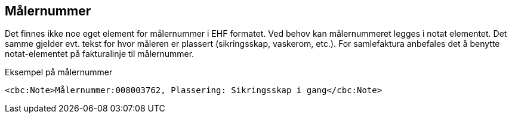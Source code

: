 
[[målernr]]
== Målernummer

Det finnes ikke noe eget element for målernummer i EHF formatet. Ved behov kan målernummeret legges i notat elementet. Det samme gjelder evt. tekst for hvor måleren er plassert (sikringsskap, vaskerom, etc.).
For samlefaktura anbefales det å benytte notat-elementet på fakturalinje til målernummer.

[source,xml]
.Eksempel på målernummer
----
<cbc:Note>Målernummer:008003762, Plassering: Sikringsskap i gang</cbc:Note>
----
